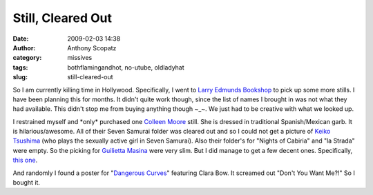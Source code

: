 Still, Cleared Out
##################
:date: 2009-02-03 14:38
:author: Anthony Scopatz
:category: missives
:tags: bothflamingandhot, no-utube, oldladyhat
:slug: still-cleared-out

So I am currently killing time in Hollywood. Specifically, I went to
`Larry Edmunds Bookshop`_ to pick up some more stills. I have been
planning this for months. It didn't quite work though, since the list of
names I brought in was not what they had available. This didn't stop me
from buying anything though ~\_~. We just had to be creative with what
we looked up.

I restrained myself and \*only\* purchased one `Colleen Moore`_ still.
She is dressed in traditional Spanish/Mexican garb. It is
hilarious/awesome. All of their Seven Samurai folder was cleared out and
so I could not get a picture of `Keiko Tsushima`_ (who plays the
sexually active girl in Seven Samurai). Also their folder's for "Nights
of Cabiria" and "la Strada" were empty. So the picking for `Guilietta
Masina`_ were very slim. But I did manage to get a few decent ones.
Specifically, `this one`_.

And randomly I found a poster for "`Dangerous Curves`_\ " featuring
Clara Bow. It screamed out "Don't You Want Me?!" So I bought it.

.. _Larry Edmunds Bookshop: http://larryedmunds.com/
.. _Colleen Moore: http://www.colleenmoore.org/
.. _Keiko Tsushima: http://www.imdb.com/name/nm0875477/
.. _Guilietta Masina: http://en.wikipedia.org/wiki/Giulietta_Masina
.. _this one: http://www.imdb.com/media/rm2320209920/tt0050783
.. _Dangerous Curves: http://www.imdb.com/title/tt0019800/
